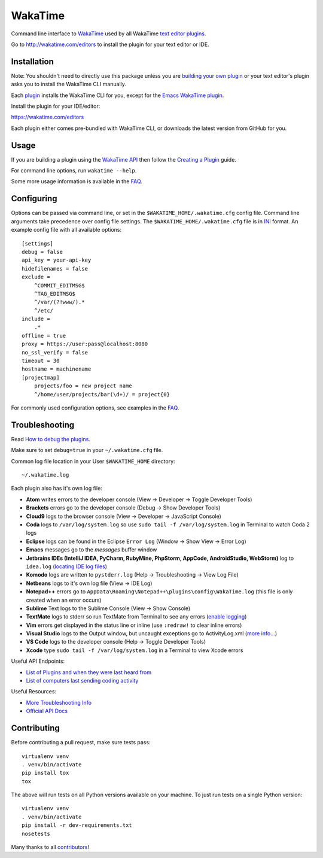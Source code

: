 WakaTime
========

.. image:: https://travis-ci.org/wakatime/wakatime.svg
    :target: https://travis-ci.org/wakatime/wakatime
    :alt: Tests

.. image:: https://coveralls.io/repos/wakatime/wakatime/badge.svg?branch=master&service=github
    :target: https://coveralls.io/github/wakatime/wakatime?branch=master
    :alt: Coverage

.. image:: https://badge.fury.io/py/wakatime.svg
    :target: https://pypi.python.org/pypi/wakatime
    :alt: Version

.. image:: https://gemnasium.com/badges/github.com/wakatime/wakatime.svg
    :target: https://gemnasium.com/github.com/wakatime/wakatime
    :alt: Dependencies

.. image:: https://wakaslack.herokuapp.com/badge.svg
    :target: https://wakaslack.herokuapp.com
    :alt: Slack


Command line interface to `WakaTime <https://wakatime.com/>`_ used by all WakaTime `text editor plugins <https://wakatime.com/editors>`_.

Go to http://wakatime.com/editors to install the plugin for your text editor or IDE.


Installation
------------

Note: You shouldn't need to directly use this package unless you are `building your own plugin <https://wakatime.com/help/misc/creating-plugin>`_ or your text editor's plugin asks you to install the WakaTime CLI manually.

Each `plugin <https://wakatime.com/editors>`_ installs the WakaTime CLI for you, except for the `Emacs WakaTime plugin <https://github.com/wakatime/wakatime-mode>`_.

Install the plugin for your IDE/editor:

https://wakatime.com/editors

Each plugin either comes pre-bundled with WakaTime CLI, or downloads the latest version from GitHub for you.


Usage
-----

If you are building a plugin using the `WakaTime API <https://wakatime.com/developers/>`_
then follow the `Creating a Plugin <https://wakatime.com/help/misc/creating-plugin>`_
guide.

For command line options, run ``wakatime --help``.

Some more usage information is available in the `FAQ <https://wakatime.com/faq>`_.


Configuring
-----------

Options can be passed via command line, or set in the ``$WAKATIME_HOME/.wakatime.cfg``
config file. Command line arguments take precedence over config file settings.
The ``$WAKATIME_HOME/.wakatime.cfg`` file is in `INI <http://en.wikipedia.org/wiki/INI_file>`_
format. An example config file with all available options::

    [settings]
    debug = false
    api_key = your-api-key
    hidefilenames = false
    exclude =
        ^COMMIT_EDITMSG$
        ^TAG_EDITMSG$
        ^/var/(?!www/).*
        ^/etc/
    include =
        .*
    offline = true
    proxy = https://user:pass@localhost:8080
    no_ssl_verify = false
    timeout = 30
    hostname = machinename
    [projectmap]
        projects/foo = new project name
        ^/home/user/projects/bar(\d+)/ = project{0}

For commonly used configuration options, see examples in the `FAQ <https://wakatime.com/faq>`_.


Troubleshooting
---------------

Read `How to debug the plugins <https://wakatime.com/faq#debug-plugins>`_.

Make sure to set ``debug=true`` in your ``~/.wakatime.cfg`` file.

Common log file location in your User ``$WAKATIME_HOME`` directory::

    ~/.wakatime.log

Each plugin also has it's own log file:

* **Atom** writes errors to the developer console (View -> Developer -> Toggle Developer Tools)
* **Brackets** errors go to the developer console (Debug -> Show Developer Tools)
* **Cloud9** logs to the browser console (View -> Developer -> JavaScript Console)
* **Coda** logs to ``/var/log/system.log`` so use ``sudo tail -f /var/log/system.log`` in Terminal to watch Coda 2 logs
* **Eclipse** logs can be found in the Eclipse ``Error Log`` (Window -> Show View -> Error Log)
* **Emacs** messages go to the *messages* buffer window
* **Jetbrains IDEs (IntelliJ IDEA, PyCharm, RubyMine, PhpStorm, AppCode, AndroidStudio, WebStorm)** log to ``idea.log`` (`locating IDE log files <https://intellij-support.jetbrains.com/hc/en-us/articles/207241085-Locating-IDE-log-files>`_)
* **Komodo** logs are written to ``pystderr.log`` (Help -> Troubleshooting -> View Log File)
* **Netbeans** logs to it's own log file (View -> IDE Log)
* **Notepad++** errors go to ``AppData\Roaming\Notepad++\plugins\config\WakaTime.log`` (this file is only created when an error occurs)
* **Sublime** Text logs to the Sublime Console (View -> Show Console)
* **TextMate** logs to stderr so run TextMate from Terminal to see any errors (`enable logging <https://github.com/textmate/textmate/wiki/Enable-Logging>`_)
* **Vim** errors get displayed in the status line or inline (use ``:redraw!`` to clear inline errors)
* **Visual Studio** logs to the Output window, but uncaught exceptions go to ActivityLog.xml (`more info... <http://blogs.msdn.com/b/visualstudio/archive/2010/02/24/troubleshooting-with-the-activity-log.aspx>`_)
* **VS Code** logs to the developer console (Help -> Toggle Developer Tools)
* **Xcode** type ``sudo tail -f /var/log/system.log`` in a Terminal to view Xcode errors

Useful API Endpoints:

* `List of Plugins and when they were last heard from <https://wakatime.com/api/v1/users/current/user_agents>`_
* `List of computers last sending coding activity <https://wakatime.com/api/v1/users/current/machine_names>`_

Useful Resources:

* `More Troubleshooting Info <https://wakatime.com/faq#debug-plugins>`_
* `Official API Docs <https://wakatime.com/api>`_


Contributing
------------

Before contributing a pull request, make sure tests pass::

    virtualenv venv
    . venv/bin/activate
    pip install tox
    tox

The above will run tests on all Python versions available on your machine.
To just run tests on a single Python version::

    virtualenv venv
    . venv/bin/activate
    pip install -r dev-requirements.txt
    nosetests

Many thanks to all `contributors <https://github.com/wakatime/wakatime/blob/master/AUTHORS>`_!
